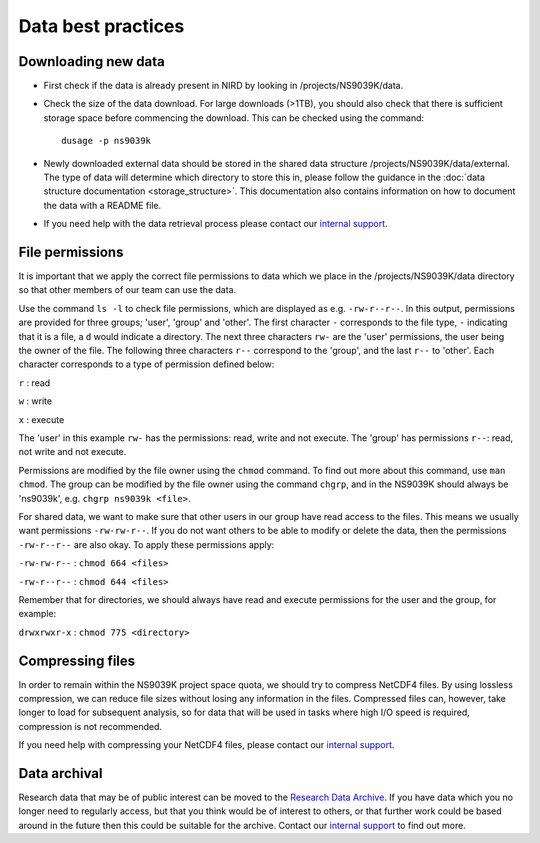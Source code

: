 Data best practices
===================

Downloading new data
--------------------

* First check if the data is already present in NIRD by looking in
  /projects/NS9039K/data.

* Check the size of the data download. For large downloads (>1TB),
  you should also check that there is sufficient storage space before commencing
  the download. This can be checked using the command: ::

    dusage -p ns9039k

* Newly downloaded external data should be stored in the shared data structure
  /projects/NS9039K/data/external. The type of data will determine which
  directory to store this in, please follow the guidance in the
  :doc:`data structure documentation <storage_structure>`.
  This documentation also contains information on how to document the data with
  a README file.

* If you need help with the data retrieval process please contact
  our
  `internal support <https://bjerknescpu.github.io/BCPU-documentation/support/support.html>`_.

File permissions
----------------

It is important that we apply the correct file permissions to data which we
place in the /projects/NS9039K/data directory so that other members of our team
can use the data.

Use the command ``ls -l`` to check file permissions, which are displayed as e.g.
``-rw-r--r--``. In this output, permissions are provided for three groups;
'user', 'group' and 'other'. The first character ``-`` corresponds to the file
type, ``-`` indicating that it is a file, a ``d`` would indicate a directory.
The next three characters ``rw-`` are the 'user' permissions, the user being the
owner of the file. The following three characters ``r--`` correspond to the
'group', and the last ``r--`` to 'other'. Each character corresponds to a type
of permission defined below:

``r`` : read

``w`` : write

``x`` : execute

The 'user' in this example ``rw-`` has the permissions: read, write and not
execute. The 'group' has permissions ``r--``: read, not write and not execute.

Permissions are modified by the file owner using the ``chmod`` command. To
find out more about this command, use ``man chmod``. The group can be modified
by the file owner using the command ``chgrp``, and in the NS9039K should always
be 'ns9039k', e.g. ``chgrp ns9039k <file>``.

For shared data, we want to make sure that other users in our group have read
access to the files. This means we usually want permissions ``-rw-rw-r--``. If
you do not want others to be able to modify or delete the data, then the
permissions ``-rw-r--r--`` are also okay. To apply these permissions apply:

``-rw-rw-r--`` : ``chmod 664 <files>``

``-rw-r--r--`` : ``chmod 644 <files>``

Remember that for directories, we should always have read and execute
permissions for the user and the group, for example:

``drwxrwxr-x`` : ``chmod 775 <directory>``

Compressing files
-----------------

In order to remain within the NS9039K project space quota, we should try to
compress NetCDF4 files. By using lossless compression, we can reduce file sizes
without losing any information in the files. Compressed files can,
however, take longer to load for subsequent analysis, so for data that will be
used in tasks where high I/O speed is required, compression is not recommended.

If you need help with compressing your NetCDF4 files,
please contact our
`internal support <https://bjerknescpu.github.io/BCPU-documentation/support/support.html>`_.

Data archival
-------------

Research data that may be of public interest can be moved to the
`Research Data Archive <https://documentation.sigma2.no/nird_archive/user-guide.html>`_.
If you have data which you no longer need to regularly access, but that you
think would be of interest to others, or that further work could be based around
in the future then this could be suitable for the archive. Contact our
`internal support <https://bjerknescpu.github.io/BCPU-documentation/support/support.html>`_
to find out more.
